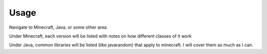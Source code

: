 ========
Usage
========

Navigate to Minecraft, Java, or some other area. 

Under Minecraft, each version will be listed with notes on how different classes of it work

Under Java, common libraries will be listed (like javarandom) that apply to minecraft. I will cover them as much as I can.
